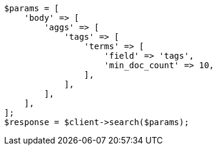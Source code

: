 // aggregations/bucket/terms-aggregation.asciidoc:369

[source, php]
----
$params = [
    'body' => [
        'aggs' => [
            'tags' => [
                'terms' => [
                    'field' => 'tags',
                    'min_doc_count' => 10,
                ],
            ],
        ],
    ],
];
$response = $client->search($params);
----
